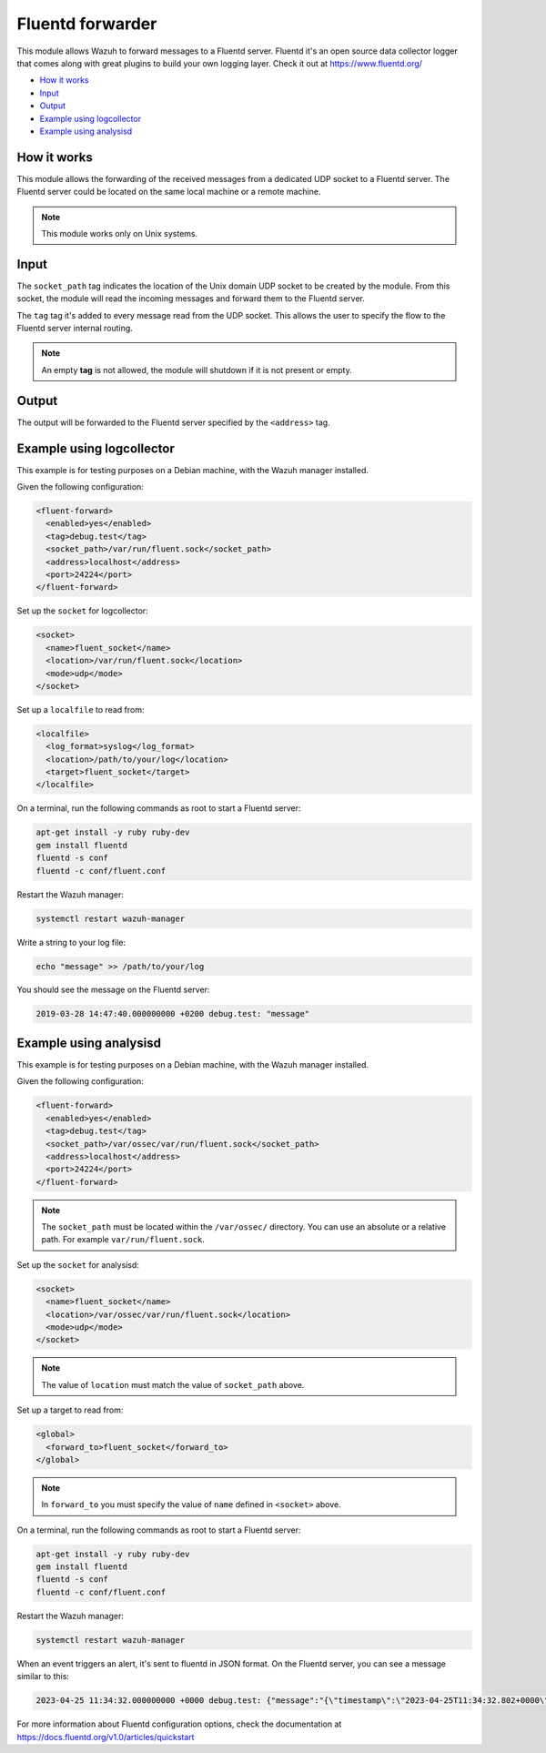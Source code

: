 .. Copyright (C) 2015, Wazuh, Inc.

.. meta::
  :description: The Fluentd forwarder module allows Wazuh to forward messages to a Fluentd server. Learn more about it in this section of our documentation.

.. _fluent-forwarder:

Fluentd forwarder
=================

This module allows Wazuh to forward messages to a Fluentd server. Fluentd it's an open source data collector logger that comes along
with great plugins to build your own logging layer. Check it out at https://www.fluentd.org/

- `How it works`_
- `Input`_
- `Output`_
- `Example using logcollector`_
- `Example using analysisd`_

How it works
------------

This module allows the forwarding of the received messages from a dedicated UDP socket to a Fluentd server.
The Fluentd server could be located on the same local machine or a remote machine.

.. thumbnail:: ../../images/fluent-forward/wazuh-fluentd.png
  :title: Wazuh fluent forwarder flow diagram
  :align: center
  :width: 100%

.. note::
    This module works only on Unix systems.

Input
-----

The ``socket_path`` tag indicates the location of the Unix domain UDP socket to be created by the module. From this socket, the module will read the incoming messages and forward them
to the Fluentd server.

The ``tag`` tag it's added to every message read from the UDP socket. This allows the user to specify the flow to the Fluentd server internal routing.

.. note::
    An empty **tag** is not allowed, the module will shutdown if it is not present or empty.

Output
------

The output will be forwarded to the Fluentd server specified by the ``<address>`` tag.


Example using logcollector
--------------------------

This example is for testing purposes on a Debian machine, with the Wazuh manager installed.

Given the following configuration:

.. code-block:: xml

    <fluent-forward>
      <enabled>yes</enabled>
      <tag>debug.test</tag>
      <socket_path>/var/run/fluent.sock</socket_path>
      <address>localhost</address>
      <port>24224</port>
    </fluent-forward>

Set up the ``socket`` for logcollector:

.. code-block:: xml

    <socket>
      <name>fluent_socket</name>
      <location>/var/run/fluent.sock</location>
      <mode>udp</mode>
    </socket>

Set up a ``localfile`` to read from:

.. code-block:: xml

    <localfile>
      <log_format>syslog</log_format>
      <location>/path/to/your/log</location>
      <target>fluent_socket</target>
    </localfile>

On a terminal, run the following commands as root to start a Fluentd server:

.. code-block:: console

    apt-get install -y ruby ruby-dev
    gem install fluentd
    fluentd -s conf
    fluentd -c conf/fluent.conf

Restart the Wazuh manager:

.. code-block:: console

    systemctl restart wazuh-manager


Write a string to your log file:

.. code-block:: console

    echo "message" >> /path/to/your/log


You should see the message on the Fluentd server:

.. code-block:: none
    :class: output

    2019-03-28 14:47:40.000000000 +0200 debug.test: "message"


Example using analysisd
-----------------------

This example is for testing purposes on a Debian machine, with the Wazuh manager installed.

Given the following configuration:

.. code-block:: xml

    <fluent-forward>
      <enabled>yes</enabled>
      <tag>debug.test</tag>
      <socket_path>/var/ossec/var/run/fluent.sock</socket_path>
      <address>localhost</address>
      <port>24224</port>
    </fluent-forward>

.. note::
   The ``socket_path`` must be located within the ``/var/ossec/`` directory. You can use an absolute or a relative path. For example ``var/run/fluent.sock``.

Set up the ``socket`` for analysisd:

.. code-block:: xml

    <socket>
      <name>fluent_socket</name>
      <location>/var/ossec/var/run/fluent.sock</location>
      <mode>udp</mode>
    </socket>

.. note::
   The value of ``location`` must match the value of ``socket_path`` above.

Set up a target to read from:

.. code-block:: xml

    <global>
      <forward_to>fluent_socket</forward_to>
    </global>

.. note::
   In ``forward_to`` you must specify the value of ``name`` defined in ``<socket>`` above.

On a terminal, run the following commands as root to start a Fluentd server:

.. code-block:: console

    apt-get install -y ruby ruby-dev
    gem install fluentd
    fluentd -s conf
    fluentd -c conf/fluent.conf

Restart the Wazuh manager:

.. code-block:: console

    systemctl restart wazuh-manager


When an event triggers an alert, it's sent to fluentd in JSON format. On the Fluentd server, you can see a message similar to this:

.. code-block:: none
    :class: output

    2023-04-25 11:34:32.000000000 +0000 debug.test: {"message":"{\"timestamp\":\"2023-04-25T11:34:32.802+0000\",\"rule\":{\"level\":5,\"description\":\"File added to the system.\",\"id\":\"554\",\"firedtimes\":2,\"mail\":false,\"groups\":[\"ossec\",\"syscheck\",\"syscheck_entry_added\",\"syscheck_file\"],\"pci_dss\":[\"11.5\"],\"gpg13\":[\"4.11\"],\"gdpr\":[\"II_5.1.f\"],\"hipaa\":[\"164.312.c.1\",\"164.312.c.2\"],\"nist_800_53\":[\"SI.7\"],\"tsc\":[\"PI1.4\",\"PI1.5\",\"CC6.1\",\"CC6.8\",\"CC7.2\",\"CC7.3\"]},\"agent\":{\"id\":\"000\",\"name\":\"Manager AIX\"},\"manager\":{\"name\":\"Manager AIX\"},\"id\":\"1682422472.585306\",\"full_log\":\"File '/home/test/newFile.txt' added\\nMode: scheduled\\n\",\"syscheck\":{\"path\":\"/home/test/newFile.txt\",\"mode\":\"scheduled\",\"size_after\":\"0\",\"perm_after\":\"rw-r--r--\",\"uid_after\":\"0\",\"gid_after\":\"0\",\"md5_after\":\"d41d8cd98f00b204e9800998ecf8427e\",\"sha1_after\":\"da39a3ee5e6b4b0d3255bfef95601890afd80709\",\"sha256_after\":\"e3b0c44298fc1c149afbf4c8996fb92427ae41e4649b934ca495991b7852b855\",\"uname_after\":\"root\",\"gname_after\":\"root\",\"mtime_after\":\"2023-04-25T11:34:32\",\"inode_after\":524395,\"event\":\"added\"},\"decoder\":{\"name\":\"syscheck_new_entry\"},\"location\":\"syscheck\"}"}

For more information about Fluentd configuration options, check the documentation at https://docs.fluentd.org/v1.0/articles/quickstart
